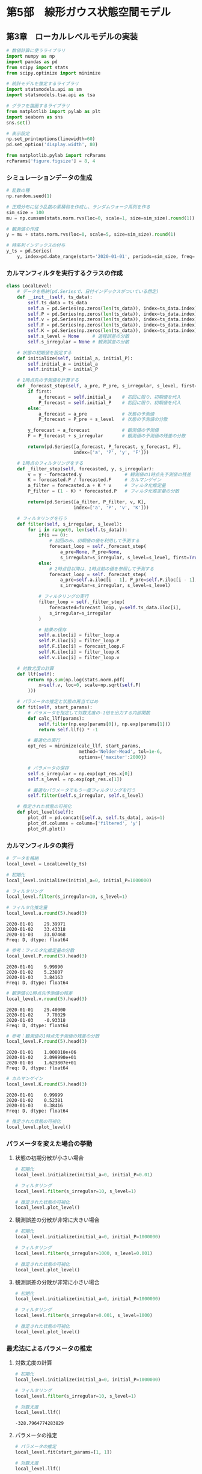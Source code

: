 * 第5部　線形ガウス状態空間モデル
:PROPERTIES:
:CUSTOM_ID: 第5部-線形ガウス状態空間モデル
:header-args:jupyter-python: :exports both :session tsa :kernel py_tsa :async yes :tangle yes
:END:
** 第3章　ローカルレベルモデルの実装
:PROPERTIES:
:CUSTOM_ID: 第3章-ローカルレベルモデルの実装
:END:
#+begin_src jupyter-python :exports both
# 数値計算に使うライブラリ
import numpy as np
import pandas as pd
from scipy import stats
from scipy.optimize import minimize

# 統計モデルを推定するライブラリ
import statsmodels.api as sm
import statsmodels.tsa.api as tsa

# グラフを描画するライブラリ
from matplotlib import pylab as plt
import seaborn as sns
sns.set()
#+end_src

#+RESULTS:

#+begin_src jupyter-python :exports both
# 表示設定
np.set_printoptions(linewidth=60)
pd.set_option('display.width', 80)

from matplotlib.pylab import rcParams
rcParams['figure.figsize'] = 8, 4
#+end_src

#+RESULTS:

*** シミュレーションデータの生成
:PROPERTIES:
:CUSTOM_ID: シミュレーションデータの生成
:END:
#+begin_src jupyter-python :exports both
# 乱数の種
np.random.seed(1)

# 正規分布に従う乱数の累積和を作成し、ランダムウォーク系列を作る
sim_size = 100
mu = np.cumsum(stats.norm.rvs(loc=0, scale=1, size=sim_size).round(1)) + 30

# 観測値の作成
y = mu + stats.norm.rvs(loc=0, scale=5, size=sim_size).round(1)

# 時系列インデックスの付与
y_ts = pd.Series(
    y, index=pd.date_range(start='2020-01-01', periods=sim_size, freq='D'))
#+end_src

#+RESULTS:

*** カルマンフィルタを実行するクラスの作成
:PROPERTIES:
:CUSTOM_ID: カルマンフィルタを実行するクラスの作成
:END:
#+begin_src jupyter-python :exports both
class LocalLevel:
    # データを格納(pd.Seriesで、日付インデックスがついている想定)
    def __init__(self, ts_data):
        self.ts_data = ts_data
        self.a = pd.Series(np.zeros(len(ts_data)), index=ts_data.index)
        self.P = pd.Series(np.zeros(len(ts_data)), index=ts_data.index)
        self.v = pd.Series(np.zeros(len(ts_data)), index=ts_data.index)
        self.F = pd.Series(np.zeros(len(ts_data)), index=ts_data.index)
        self.K = pd.Series(np.zeros(len(ts_data)), index=ts_data.index)
        self.s_level = None     # 過程誤差の分散
        self.s_irregular = None # 観測誤差の分散

    # 状態の初期値を設定する
    def initialize(self, initial_a, initial_P):
        self.initial_a = initial_a
        self.initial_P = initial_P
        
    # 1時点先の予測値を計算する
    def _forecast_step(self, a_pre, P_pre, s_irregular, s_level, first=False):
        if first:
            a_forecast = self.initial_a    # 初回に限り、初期値を代入
            P_forecast = self.initial_P    # 初回に限り、初期値を代入
        else:
            a_forecast = a_pre             # 状態の予測値
            P_forecast = P_pre + s_level   # 状態の予測値の分散

        y_forecast = a_forecast            # 観測値の予測値
        F = P_forecast + s_irregular       # 観測値の予測値の残差の分散
        
        return(pd.Series([a_forecast, P_forecast, y_forecast, F], 
                         index=['a', 'P', 'y', 'F']))

    # 1時点のフィルタリングをする
    def _filter_step(self, forecasted, y, s_irregular):
        v = y - forecasted.y                # 観測値の1時点先予測値の残差
        K = forecasted.P / forecasted.F     # カルマンゲイン
        a_filter = forecasted.a + K * v     # フィルタ化推定量
        P_filter = (1 - K) * forecasted.P   # フィルタ化推定量の分散
        
        return(pd.Series([a_filter, P_filter, v, K], 
                         index=['a', 'P', 'v', 'K']))

    # フィルタリングを行う
    def filter(self, s_irregular, s_level):
        for i in range(0, len(self.ts_data)):
            if(i == 0):
                # 初回のみ、初期値の値を利用して予測する
                forecast_loop = self._forecast_step(
                    a_pre=None, P_pre=None, 
                    s_irregular=s_irregular, s_level=s_level, first=True)
            else:
                # 2時点目以降は、1時点前の値を参照して予測する
                forecast_loop = self._forecast_step(
                    a_pre=self.a.iloc[i - 1], P_pre=self.P.iloc[i - 1], 
                    s_irregular=s_irregular, s_level=s_level)
            
            # フィルタリングの実行
            filter_loop = self._filter_step(
                forecasted=forecast_loop, y=self.ts_data.iloc[i],
                s_irregular=s_irregular
            )

            # 結果の保存
            self.a.iloc[i] = filter_loop.a
            self.P.iloc[i] = filter_loop.P
            self.F.iloc[i] = forecast_loop.F
            self.K.iloc[i] = filter_loop.K
            self.v.iloc[i] = filter_loop.v

    # 対数尤度の計算
    def llf(self):
        return np.sum(np.log(stats.norm.pdf(
            x=self.v, loc=0, scale=np.sqrt(self.F)
        )))

    # パラメータの推定と状態の再当てはめ
    def fit(self, start_params):
        # パラメータを指定して対数尤度の-1倍を出力する内部関数
        def calc_llf(params):
            self.filter(np.exp(params[0]), np.exp(params[1]))
            return self.llf() * -1

        # 最適化の実行
        opt_res = minimize(calc_llf, start_params, 
                           method='Nelder-Mead', tol=1e-6, 
                           options={'maxiter':2000})
        
        # パラメータの保存
        self.s_irregular = np.exp(opt_res.x[0])
        self.s_level = np.exp(opt_res.x[1])

        # 最適なパラメータでもう一度フィルタリングを行う
        self.filter(self.s_irregular, self.s_level)

    # 推定された状態の可視化
    def plot_level(self):
        plot_df = pd.concat([self.a, self.ts_data], axis=1)
        plot_df.columns = column=['filtered', 'y']
        plot_df.plot()
#+end_src

#+RESULTS:

*** カルマンフィルタの実行
:PROPERTIES:
:CUSTOM_ID: カルマンフィルタの実行
:END:
#+begin_src jupyter-python :exports both
# データを格納
local_level = LocalLevel(y_ts)

# 初期化
local_level.initialize(initial_a=0, initial_P=1000000)

# フィルタリング
local_level.filter(s_irregular=10, s_level=1)
#+end_src

#+RESULTS:

#+begin_src jupyter-python :exports both
# フィルタ化推定量
local_level.a.round(5).head(3)
#+end_src

#+RESULTS:
: 2020-01-01    29.39971
: 2020-01-02    33.43318
: 2020-01-03    33.07468
: Freq: D, dtype: float64

#+begin_src jupyter-python :exports both
# 参考：フィルタ化推定量の分散
local_level.P.round(5).head(3)
#+end_src

#+RESULTS:
: 2020-01-01    9.99990
: 2020-01-02    5.23807
: 2020-01-03    3.84163
: Freq: D, dtype: float64

#+begin_src jupyter-python :exports both
# 観測値の1時点先予測値の残差
local_level.v.round(5).head(3)
#+end_src

#+RESULTS:
: 2020-01-01    29.40000
: 2020-01-02     7.70029
: 2020-01-03    -0.93318
: Freq: D, dtype: float64

#+begin_src jupyter-python :exports both
# 参考：観測値の1時点先予測値の残差の分散
local_level.F.round(5).head(3)
#+end_src

#+RESULTS:
: 2020-01-01    1.000010e+06
: 2020-01-02    2.099990e+01
: 2020-01-03    1.623807e+01
: Freq: D, dtype: float64

#+begin_src jupyter-python :exports both
# カルマンゲイン
local_level.K.round(5).head(3)
#+end_src

#+RESULTS:
: 2020-01-01    0.99999
: 2020-01-02    0.52381
: 2020-01-03    0.38416
: Freq: D, dtype: float64

#+begin_src jupyter-python :exports both :file ./images/5-3-4.png :results output file
# 推定された状態の可視化
local_level.plot_level()
#+end_src

#+RESULTS:
[[file:./images/5-3-4.png]]

*** パラメータを変えた場合の挙動
:PROPERTIES:
:CUSTOM_ID: パラメータを変えた場合の挙動
:END:
**** 状態の初期分散が小さい場合
:PROPERTIES:
:CUSTOM_ID: 状態の初期分散が小さい場合
:END:
#+begin_src jupyter-python :exports both :file ./images/5-3-5-1.png :results output file
# 初期化
local_level.initialize(initial_a=0, initial_P=0.01)

# フィルタリング
local_level.filter(s_irregular=10, s_level=1)

# 推定された状態の可視化
local_level.plot_level()
#+end_src

#+RESULTS:
[[file:./images/5-3-5-1.png]]

**** 観測誤差の分散が非常に大きい場合
:PROPERTIES:
:CUSTOM_ID: 観測誤差の分散が非常に大きい場合
:END:
#+begin_src jupyter-python :exports both :file ./images/5-3-5-2.png :results output file
# 初期化
local_level.initialize(initial_a=0, initial_P=1000000)

# フィルタリング
local_level.filter(s_irregular=1000, s_level=0.001)

# 推定された状態の可視化
local_level.plot_level()
#+end_src

#+RESULTS:
[[file:./images/5-3-5-2.png]]

**** 観測誤差の分散が非常に小さい場合
:PROPERTIES:
:CUSTOM_ID: 観測誤差の分散が非常に小さい場合
:END:
#+begin_src jupyter-python :exports both :file ./images/5-3-5-3.png :results output file
# 初期化
local_level.initialize(initial_a=0, initial_P=1000000)

# フィルタリング
local_level.filter(s_irregular=0.001, s_level=1000)

# 推定された状態の可視化
local_level.plot_level()
#+end_src

#+RESULTS:
[[file:./images/5-3-5-3.png]]

*** 最尤法によるパラメータの推定
:PROPERTIES:
:CUSTOM_ID: 最尤法によるパラメータの推定
:END:
**** 対数尤度の計算
:PROPERTIES:
:CUSTOM_ID: 対数尤度の計算
:END:
#+begin_src jupyter-python :exports both
# 初期化
local_level.initialize(initial_a=0, initial_P=1000000)

# フィルタリング
local_level.filter(s_irregular=10, s_level=1)

# 対数尤度
local_level.llf()
#+end_src

#+RESULTS:
: -328.7964774283829

**** パラメータの推定
:PROPERTIES:
:CUSTOM_ID: パラメータの推定
:END:
#+begin_src jupyter-python :exports both
# パラメータの推定
local_level.fit(start_params=[1, 1])

# 対数尤度
local_level.llf()
#+end_src

#+RESULTS:
: -311.71335569235623

#+begin_src jupyter-python :exports both
# 推定されたパラメータ
print('観測誤差の分散', np.round(local_level.s_irregular, 5))
print('過程誤差の分散', np.round(local_level.s_level, 5))
#+end_src

#+RESULTS:
: 観測誤差の分散 22.49697
: 過程誤差の分散 0.6952

#+begin_src jupyter-python :exports both :file ./images/5-3-6.png :results output file
# 参考：推定された状態の可視化
local_level.plot_level()
#+end_src

#+RESULTS:
[[file:./images/5-3-6.png]]

*** statsmodelsの利用
:PROPERTIES:
:CUSTOM_ID: statsmodelsの利用
:END:
**** パラメータを固定してフィルタリング
:PROPERTIES:
:CUSTOM_ID: パラメータを固定してフィルタリング
:END:
#+begin_src jupyter-python :exports both
# データの格納とモデルの特定
mod_local_level_fix = tsa.UnobservedComponents(
    y_ts, level='local level', loglikelihood_burn=0)
#+end_src

#+RESULTS:

#+begin_src jupyter-python :exports both
# 初期化
mod_local_level_fix.initialize_approximate_diffuse(1000000)
#+end_src

#+RESULTS:

#+begin_src jupyter-python :exports both
# フィルタリング
res_local_level_fix = mod_local_level_fix.filter(pd.Series(np.array([10, 1])))
#+end_src

#+RESULTS:

#+begin_src jupyter-python :exports both
# フィルタ化推定量を取り出す
np.round(res_local_level_fix.level["filtered"][0:3], 5)
#+end_src

#+RESULTS:
: array([29.39971, 33.43318, 33.07468])

#+begin_src jupyter-python :exports both
# 対数尤度を取り出す
np.round(res_local_level_fix.llf, 5)
#+end_src

#+RESULTS:
: -328.79648


#+begin_src jupyter-python :exports both
# 参考
print(res_local_level_fix.summary())
#+end_src

#+RESULTS:
#+begin_example
                        Unobserved Components Results
==============================================================================
Dep. Variable:                      y   No. Observations:                  100
Model:                    local level   Log Likelihood                -328.796
Date:                Wed, 11 Dec 2024   AIC                            661.593
Time:                        14:29:58   BIC                            666.803
Sample:                    01-01-2020   HQIC                           663.702
                         - 04-09-2020
Covariance Type:                  opg
====================================================================================
                       coef    std err          z      P>|z|      [0.025      0.975]
------------------------------------------------------------------------------------
sigma2.irregular    10.0000      0.747     13.381      0.000       8.535      11.465
sigma2.level         1.0000      0.257      3.891      0.000       0.496       1.504
===================================================================================
Ljung-Box (L1) (Q):                   1.47   Jarque-Bera (JB):                 0.28
Prob(Q):                              0.23   Prob(JB):                         0.87
Heteroskedasticity (H):               0.97   Skew:                            -0.12
Prob(H) (two-sided):                  0.94   Kurtosis:                         3.09
===================================================================================

Warnings:
[1] Covariance matrix calculated using the outer product of gradients (complex-step).
#+end_example

**** パラメータの推定
:PROPERTIES:
:CUSTOM_ID: パラメータの推定-1
:END:
#+begin_src jupyter-python :exports both
# ローカルレベルモデルの推定

# データの格納とモデルの特定
mod_local_level = tsa.UnobservedComponents(
    y_ts, level='local level', loglikelihood_burn=0)

# 初期化
mod_local_level.initialize_approximate_diffuse(1000000)

# フィルタリングと最尤法によるパラメータの推定
res_local_level = mod_local_level.fit(
    start_params=[1,1], method='nm', maxiter=2000)

# 結果の出力
print(res_local_level.summary())
#+end_src

#+RESULTS:
#+begin_example
Optimization terminated successfully.
         Current function value: 3.117134
         Iterations: 48
         Function evaluations: 92
                        Unobserved Components Results
==============================================================================
Dep. Variable:                      y   No. Observations:                  100
Model:                    local level   Log Likelihood                -311.713
Date:                Wed, 11 Dec 2024   AIC                            627.427
Time:                        14:30:50   BIC                            632.637
Sample:                    01-01-2020   HQIC                           629.535
                         - 04-09-2020
Covariance Type:                  opg
====================================================================================
                       coef    std err          z      P>|z|      [0.025      0.975]
------------------------------------------------------------------------------------
sigma2.irregular    22.4973      3.659      6.149      0.000      15.326      29.668
sigma2.level         0.6952      0.415      1.674      0.094      -0.119       1.509
===================================================================================
Ljung-Box (L1) (Q):                   0.16   Jarque-Bera (JB):                 0.34
Prob(Q):                              0.69   Prob(JB):                         0.84
Heteroskedasticity (H):               1.01   Skew:                             0.04
Prob(H) (two-sided):                  0.98   Kurtosis:                         3.27
===================================================================================

Warnings:
[1] Covariance matrix calculated using the outer product of gradients (complex-step).
#+end_example

#+begin_src jupyter-python :exports both
# 参考：お手製のカルマンフィルタと結果がほぼ同じになっていることの確認
np.sum((local_level.a - res_local_level.level["filtered"]) ** 2)
#+end_src

#+RESULTS:
: 4.3155904268713204e-08

#+begin_src jupyter-python :exports both :file ./images/5-3-7-3.png :results output file
# フィルタ化推定量の描画
_ = res_local_level.plot_components(which="filtered", observed=False)
#+end_src

#+RESULTS:
[[file:./images/5-3-7-3.png]]

*** 状態の平滑化
:PROPERTIES:
:CUSTOM_ID: 状態の平滑化
:END:
#+begin_src jupyter-python :exports both
# 平滑化推定量を取り出す
np.round(res_local_level.level["smoothed"][0:3], 5)
#+end_src

#+RESULTS:
: array([30.19488, 30.21947, 30.03142])

#+begin_src jupyter-python :exports both :file ./images/5-3-7-4.png :results output file
# 平滑化推定量の描画
_ = res_local_level.plot_components(which="smoothed", observed=False)
#+end_src

#+RESULTS:
[[file:./images/5-3-7-4.png]]
